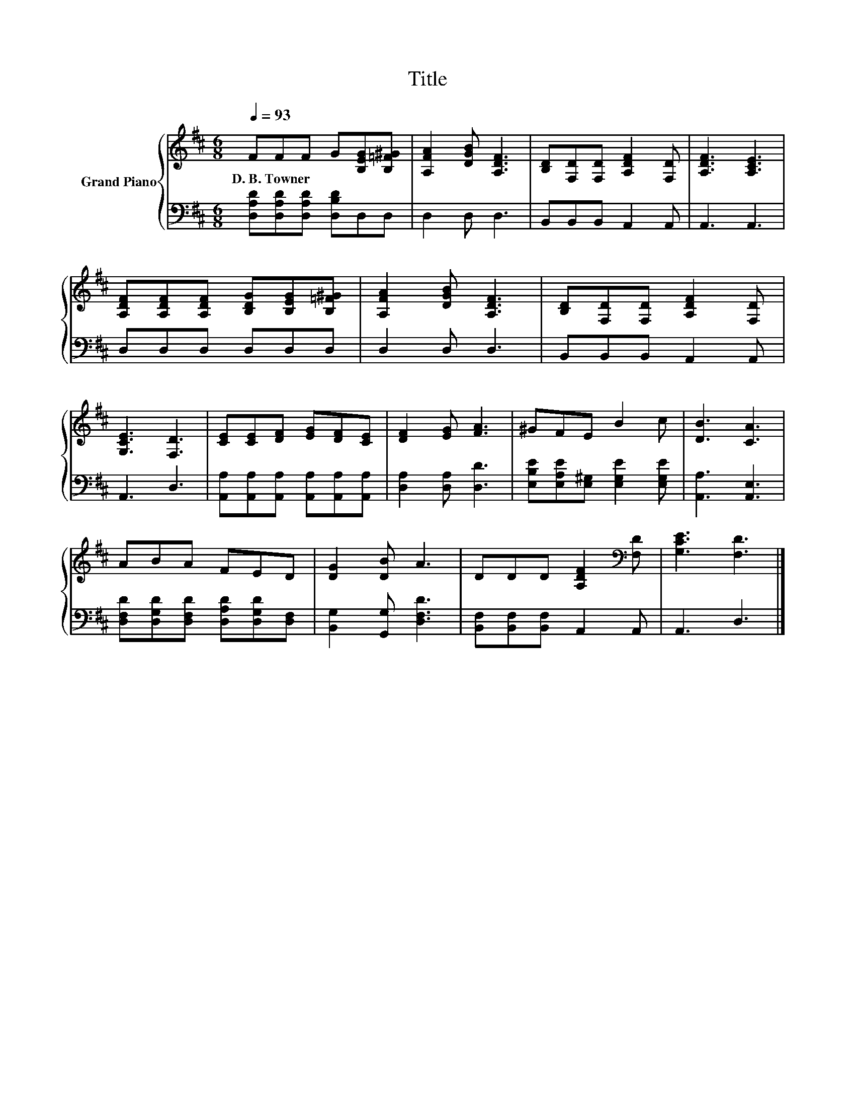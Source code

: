 X:1
T:Title
%%score { 1 | 2 }
L:1/8
Q:1/4=93
M:6/8
K:D
V:1 treble nm="Grand Piano"
V:2 bass 
V:1
 FFF G[B,EG][B,=F^G] | [A,FA]2 [DGB] [A,DF]3 | [B,D][F,D][F,D] [A,DF]2 [F,D] | [A,DF]3 [A,CE]3 | %4
w: D.~B.~Towner * * * * *||||
 [A,DF][A,DF][A,DF] [B,DG][B,EG][B,=F^G] | [A,FA]2 [DGB] [A,DF]3 | [B,D][F,D][F,D] [A,DF]2 [F,D] | %7
w: |||
 [G,CE]3 [F,D]3 | [CE][CE][DF] [EG][DF][CE] | [DF]2 [EG] [FA]3 | ^GFE B2 c | [DB]3 [CA]3 | %12
w: |||||
 ABA FED | [DG]2 [DB] A3 | DDD [A,DF]2[K:bass] [F,D] | [G,CE]3 [F,D]3 |] %16
w: ||||
V:2
 [D,A,D][D,A,D][D,A,D] [D,B,D]D,D, | D,2 D, D,3 | B,,B,,B,, A,,2 A,, | A,,3 A,,3 | D,D,D, D,D,D, | %5
 D,2 D, D,3 | B,,B,,B,, A,,2 A,, | A,,3 D,3 | [A,,A,][A,,A,][A,,A,] [A,,A,][A,,A,][A,,A,] | %9
 [D,A,]2 [D,A,] [D,D]3 | [E,B,E][E,A,E][E,^G,] [E,G,E]2 [E,G,E] | [A,,A,]3 [A,,E,]3 | %12
 [D,F,D][D,G,D][D,F,D] [D,A,D][D,G,D][D,F,] | [B,,G,]2 [G,,G,] [D,F,D]3 | %14
 [B,,F,][B,,F,][B,,F,] A,,2 A,, | A,,3 D,3 |] %16

